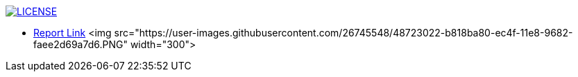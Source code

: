 image:https://img.shields.io/badge/License-MIT-brightgreen.svg["LICENSE", link="https://github.com/Jahidul007/E-Pharmacy/blob/master/LICENSE"]  


* https://v1.overleaf.com/read/vjhyxxzxkbsj[Report Link]
<img src="https://user-images.githubusercontent.com/26745548/48723022-b818ba80-ec4f-11e8-9682-faee2d69a7d6.PNG" width="300">


